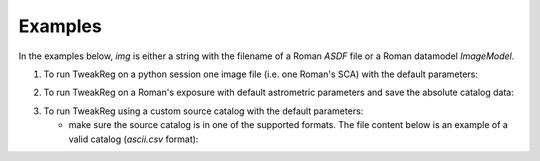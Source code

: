 Examples
========
In the examples below, `img` is either a string with the filename of a Roman `ASDF` file
or a Roman datamodel `ImageModel`.

1. To run TweakReg on a python session one image file
   (i.e. one Roman's SCA) with the default parameters:

.. doctest-skip::

        >>> from romancal.tweakreg.tweakreg_step import TweakRegStep
        >>> step = TweakRegStep()
        >>> step.process([img])

2. To run TweakReg on a Roman's exposure with default astrometric parameters and save
   the absolute catalog data:

.. doctest-skip::

        >>> from romancal.tweakreg.tweakreg_step import TweakRegStep
        >>> step = TweakRegStep()
        >>> step.save_abs_catalog = True # save the catalog data used for absolute astrometry
        >>> step.abs_refcat = 'GAIADR3' # use Gaia DR3 for absolute astrometry
        >>> step.catalog_path = '/path/for/the/abs/catalog' # save the Gaia catalog to this path
        >>> step.process([img])

3. To run TweakReg using a custom source catalog with the default parameters:

   - make sure the source catalog is in one of the supported formats. The file content
     below is an example of a valid catalog (`ascii.csv` format):

.. doctest-skip::

        $ cat ref_catalog_1

        x,y
        846.1321662446178,945.839358133909
        664.7073537074112,1028.4613139252003
        1036.160742774408,642.3379043578552
        935.8827367579428,594.1745467413945
        1491.9672737821606,1037.4723609624757
        735.1256651803337,1410.2791591559157
        1358.2876707625007,651.7112260833995
        526.4715950130742,751.745104066621
        1545.082698426152,703.601696337681
        374.9609365496525,972.6561578187437
        1110.3498547121228,1644.2214966576498
        341.18333252240654,891.4733849441861
        820.0520846885105,312.0088351823117
        567.7054174813052,386.8883078361564
        1447.356249085851,1620.3390168916592
        1400.4271386280673,1674.3765672924937
        1681.9744852889235,571.6748779060324
        959.7317254404431,197.8757865066898
        1806.3360866990297,769.0603031839573
        487.1560001146406,257.30706691141086
        1048.7910126076483,85.36675265982751
        1075.508595999755,29.085099663125334

   - create `catfile` containing the filename of the input Roman datamodel and
     its corresponding catalog, one per line, as below

.. doctest-skip::

        $ cat /path/to/catfile/catfilename

        img1 ref_catalog_1
        img2 ref_catalog_2
        img3 ref_catalog_3

    The content of `catfile` will allow TweakReg to assign the custom catalog to the
    correct input Roman datamodel. In the example above, source catalog
    `ref_catalog_1` will be assign to `img1`, and so on.

    Now we can execute the following:

.. doctest-skip::

        >>> from romancal.tweakreg.tweakreg_step import TweakRegStep
        >>> step = TweakRegStep()
        >>> step.use_custom_catalogs = True # use custom catalogs
        >>> step.catalog_format = "ascii.ecsv" # custom catalogs format
        >>> step.catfile = '/path/to/catfile/catfilename' # path to datamodel:catalog mapping
        >>> step.process([img])
